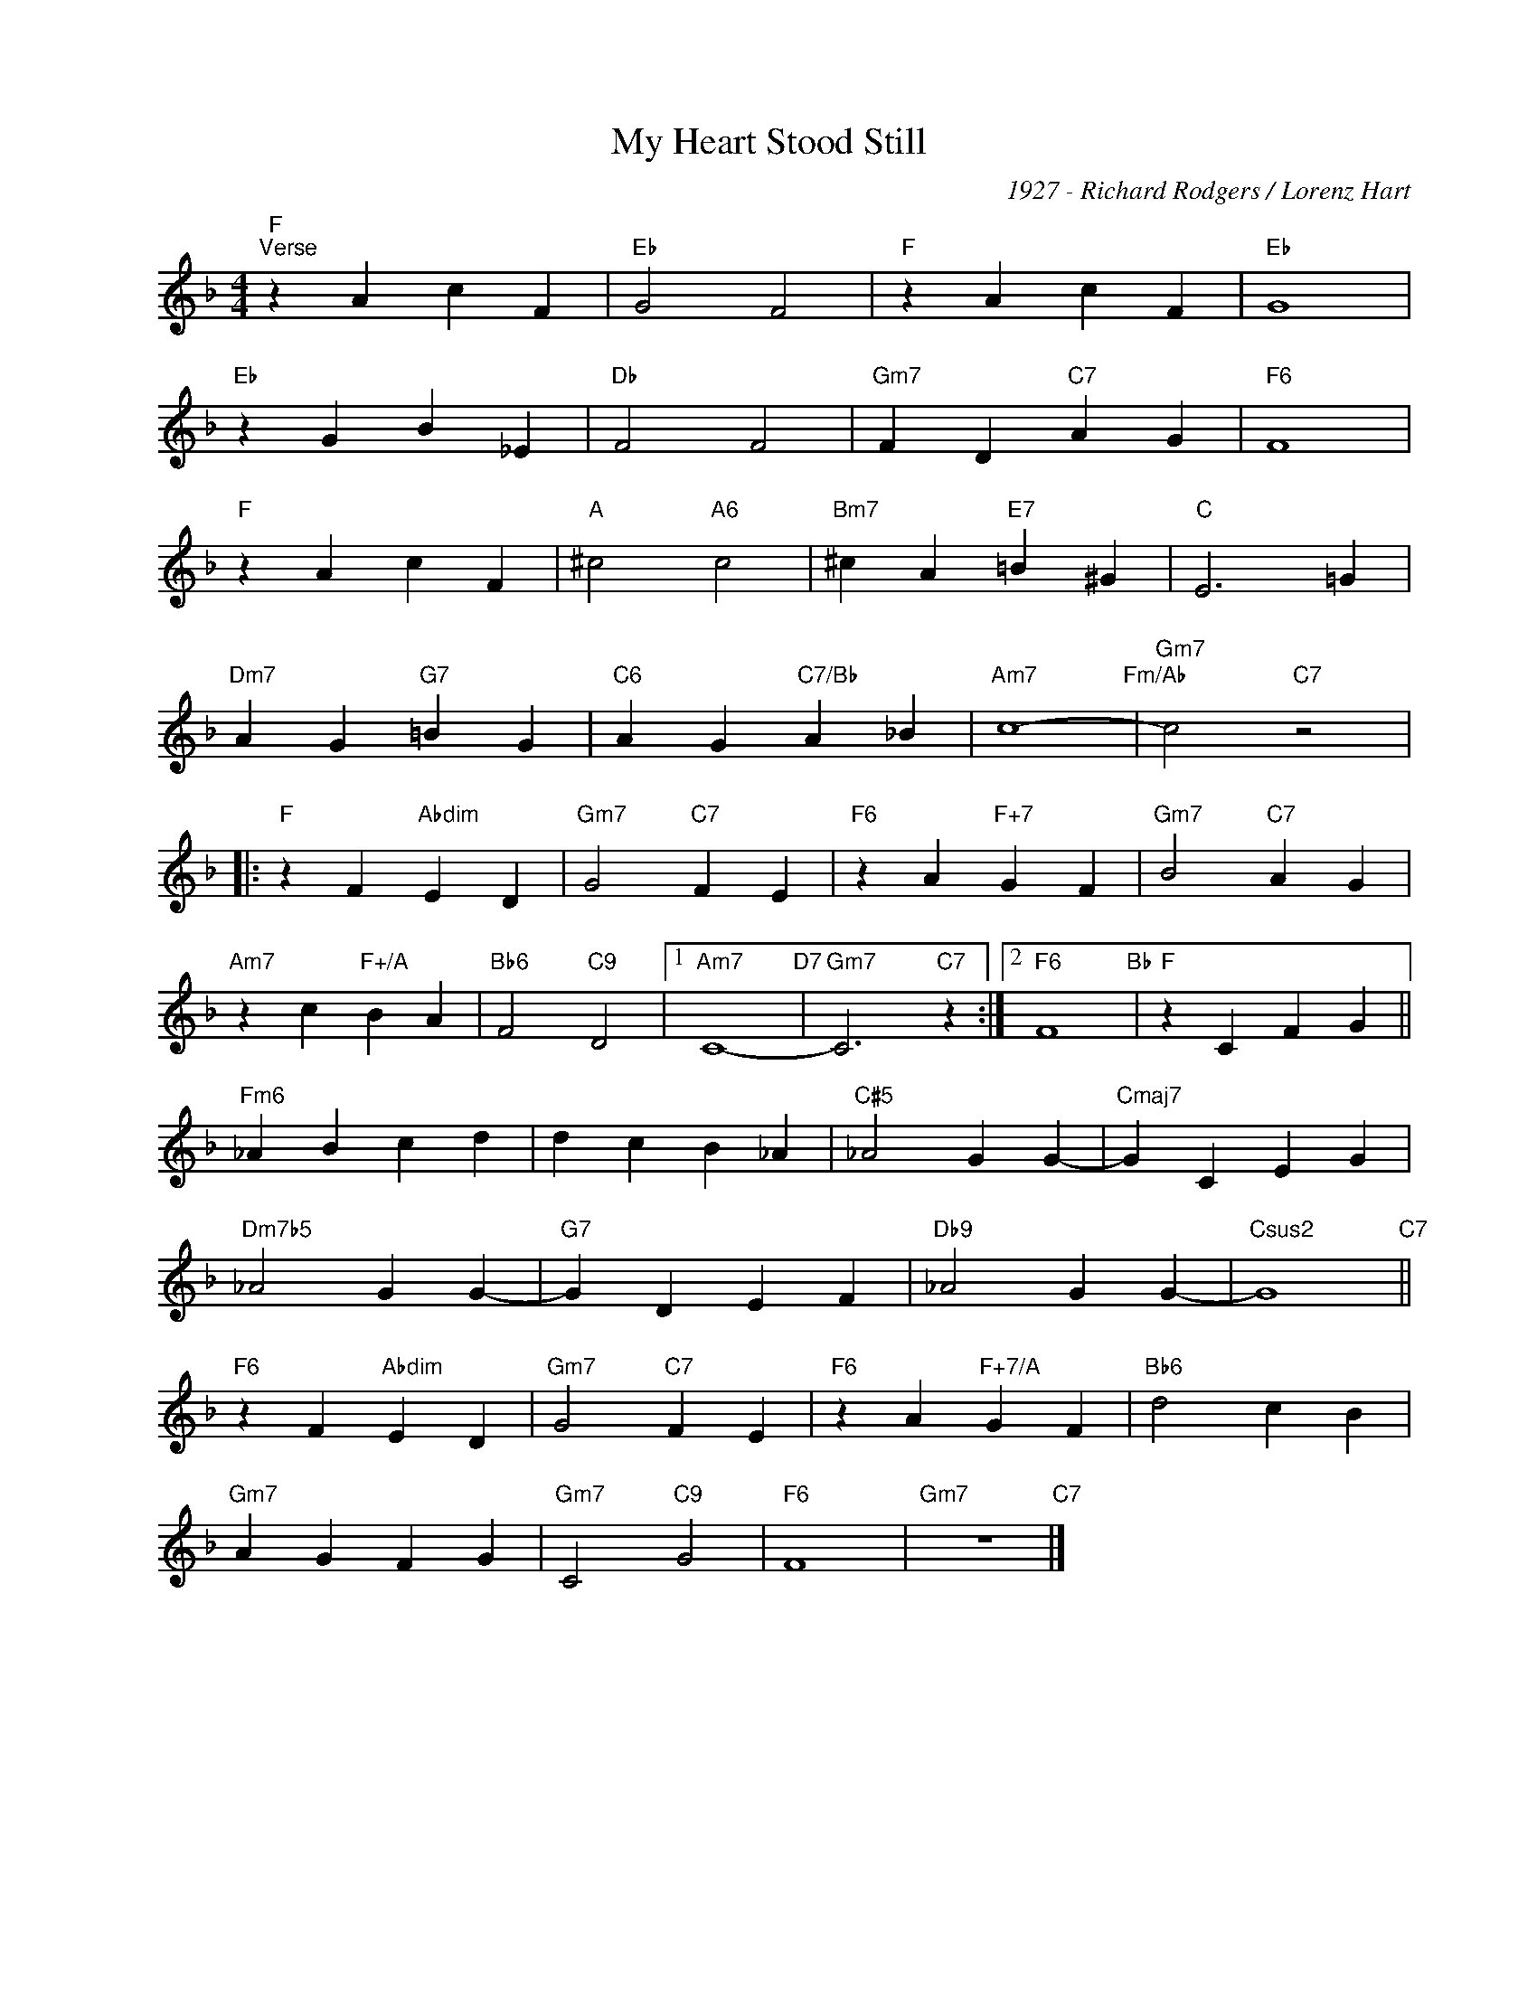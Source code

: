 X:1
T:My Heart Stood Still
C:1927 - Richard Rodgers / Lorenz Hart
Z:www.realbook.site
L:1/4
M:4/4
I:linebreak $
K:F
V:1 treble nm=" " snm=" "
V:1
"F""^Verse" z A c F |"Eb" G2 F2 |"F" z A c F |"Eb" G4 |$"Eb" z G B _E |"Db" F2 F2 | %6
"Gm7" F D"C7" A G |"F6" F4 |$"F" z A c F |"A" ^c2"A6" c2 |"Bm7" ^c A"E7" =B ^G |"C" E3 =G |$ %12
"Dm7" A G"G7" =B G |"C6" A G"C7/Bb" A _B |"Am7" c4-"Fm/Ab" |"Gm7" c2"C7" z2 |:$"F" z F"Abdim" E D | %17
"Gm7" G2"C7" F E |"F6" z A"F+7" G F |"Gm7" B2"C7" A G |$"Am7" z c"F+/A" B A |"Bb6" F2"C9" D2 |1 %22
"Am7" C4-"D7" |"Gm7" C3"C7" z :|2"F6" F4"Bb" |"F" z C F G ||$"Fm6" _A B c d | d c B _A | %28
"C#5" _A2 G G- |"Cmaj7" G C E G |$"Dm7b5" _A2 G G- |"G7" G D E F |"Db9" _A2 G G- | %33
"Csus2" G4"C7" ||$"F6" z F"Abdim" E D |"Gm7" G2"C7" F E |"F6" z A"F+7/A" G F |"Bb6" d2 c B |$ %38
"Gm7" A G F G |"Gm7" C2"C9" G2 |"F6" F4 |"Gm7" z4"C7" |] %42

